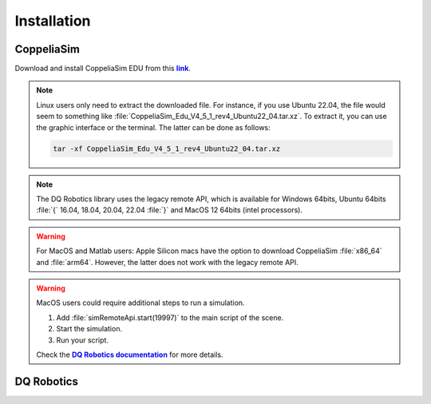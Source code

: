 =============
Installation
=============

.. _more-info: https://dqroboticsgithubio.readthedocs.io/en/latest/installation/python.html
.. |more-info| replace:: **DQ Robotics documentation**

.. _tutorial: https://ros2-tutorial.readthedocs.io/en/latest/preamble/python.html
.. |tutorial| replace:: **tutorial**

.. _environment: https://ros2-tutorial.readthedocs.io/en/latest/preamble/python/installing_python.html#isolate-your-environment-with-a-venv
.. |environment| replace:: **environment**


.. _sudo: https://ros2-tutorial.readthedocs.io/en/latest/preamble/ubuntu.html
.. |sudo| replace:: **Ubuntu Terminal Basics**

.. _repository: https://github.com/dqrobotics/matlab.git
.. |repository| replace:: **repository**


.. _pycharm: https://www.jetbrains.com/pycharm/
.. |pycharm| replace:: **PyCharm**


.. |ubuntu| image:: https://img.shields.io/badge/official%20support-Ubuntu%20LTS-orange

.. |windows| image:: https://img.shields.io/badge/partial%20support-Windows%20&%20macOS-blue

.. |python| image:: https://img.shields.io/pypi/pyversions/dqrobotics/21.4.0a75



.. _link: https://www.coppeliarobotics.com/
.. |link| replace:: **link**


CoppeliaSim
-----------

Download and install CoppeliaSim EDU from this |link|_.

.. note::
    Linux users only need to extract the downloaded file. For instance, if you use Ubuntu 22.04,
    the file would seem to something like :file:`CoppeliaSim_Edu_V4_5_1_rev4_Ubuntu22_04.tar.xz`. To extract it, you
    can use the graphic interface or the terminal. The latter can be done as follows:

    .. code-block:: python

        tar -xf CoppeliaSim_Edu_V4_5_1_rev4_Ubuntu22_04.tar.xz


.. note::
   The DQ Robotics library uses the legacy remote API, which is available for Windows 64bits,
   Ubuntu 64bits :file:`{` 16.04, 18.04, 20.04, 22.04 :file:`}` and MacOS 12 64bits (intel processors).

.. warning::
   For MacOS and Matlab users: Apple Silicon macs have the option to download CoppeliaSim :file:`x86_64` and :file:`arm64`.
   However, the latter does not work with the legacy remote API.

.. warning::
   MacOS users could require additional steps to run a simulation.

   #. Add :file:`simRemoteApi.start(19997)` to the main script of the scene.
   #. Start the simulation.
   #. Run your script.

   Check the |more-info|_ for more details.

.. raw:: html

    <video width="100%" height="auto" autoplay muted loop playsInline> <source
     src="../../_static/videos/coppeliaSim.mp4"
     type="video/mp4" style="margin-left: -220px; margin-right: -10.5%">
     Your browser does not support the video tag.  </video>



DQ Robotics
-----------

.. tab-set::

    .. tab-item:: Matlab

        .. warning::
           DQ Robotics for Matlab is distributed as a LGPLV3 licensed package. Matlab, however, is not free software and other third-party toolboxes may also not be free.

        .. note::
           The installation for Matlab has four steps:
            #. Download the DQ Robotics.
            #. Add the DQ Robotics to the path in Matlab.
            #. Add the :file:`matlab folder` located in your CoppeliaSim to the path in Matlab.
            #. Add the :file:`remoteApi` located in CoppeliaSim to the path in Matlab. The :file:`remoteApi`

        Clone the repository (you can use `Github Desktop <https://desktop.github.com/>`_ or `git commands <https://git-scm.com/>`_ ). Alternatively,
        you can download the zip file.

        .. tab-set::

            .. tab-item:: git

                .. code-block:: python

                       cd ~
                       git clone https://github.com/dqrobotics/matlab.git

                Set the path in Matlab. Example:

                .. raw:: html

                    <video width="100%" height="auto" autoplay muted loop playsInline> <source
                     src="../../_static/videos/add_path_windows.mp4"
                     type="video/mp4" style="margin-left: -220px; margin-right: -10.5%">
                     Your browser does not support the video tag.  </video>

            .. tab-item:: zip file

                    Download the zip file (Only if you did not clone the repository)


                    Go to the |repository|_ clik on :bdg-success:`<> Code`, and clik on :bdg-primary-line:`Download ZIP`.

                    .. image:: /_static/basics/install_matlab_zip.png
                       :align: center


                    Unzip the :bdg-secondary:`matlab-master.zip` file and add it to the Path in Matlab.



        |


        Add to the path both the :file:`matlab folder` and the :file:`remoteApi`. Usually, they are located in



        .. tab-set::

            .. tab-item:: Ubuntu x64

                .. code-block:: python

                    YOUR_COPPELIASIM_PATH/programming/legacyRemoteApi/remoteApiBindings/lib/lib/YOUR_UBUNTU_VERSION

                .. code-block:: python

                    YOUR_COPPELIASIM_PATH/programming/legacyRemoteApi/remoteApiBindings/matlab/matlab

                .. raw:: html

                    <video width="100%" height="auto" autoplay muted loop playsInline> <source
                     src="../../_static/videos/add_path_remote_api_ubuntu.mp4"
                     type="video/mp4" style="margin-left: -220px; margin-right: -10.5%">
                     Your browser does not support the video tag.  </video>

            .. tab-item:: Windows x64

                .. code-block:: python

                    C:/Program Files/CoppeliaRobotics/CoppeliaSimEdu/programming/legacyRemoteApi/remoteApiBindings/lib/lib/Windows

                .. code-block:: python

                    C:/Program Files/CoppeliaRobotics/CoppeliaSimEdu/programming/legacyRemoteApi/remoteApiBindings/matlab/matlab

                .. raw:: html

                    <video width="100%" height="auto" autoplay muted loop playsInline> <source
                     src="../../_static/videos/add_path_remote_api.mp4"
                     type="video/mp4" style="margin-left: -220px; margin-right: -10.5%">
                     Your browser does not support the video tag.  </video>



    .. tab-item:: Python

            |ubuntu| |windows| |python|

            .. tip::
               If you are unfamiliar with Python, check this |tutorial|_
               before installing the library.

            .. danger::
               You could break your system or create annoying conflicts by using :file:`sudo`. Check |sudo|_ to learn more.

            .. tip::
               It is a good practice to isolate your Python |environment|_ (i.e., using :file:`venv` to create virtual environments).


            Open a terminal and run (using a virtual environment hopefully):

            .. code-block:: python

                python3 -m pip install --user --pre dqrobotics


            .. hint::

                |pycharm| is an excellent multiplatform software to manage your Python scripts and your Python |environment|_.
                The Community Edition is free and open source.

            Check this video using Pycharm to install DQ Robotics in a virtual environment:


            .. raw:: html

                    <video width="100%" height="auto" autoplay muted loop playsInline> <source
                     src="../../_static/videos/pycharm.mp4"
                     type="video/mp4" style="margin-left: -220px; margin-right: -10.5%">
                     Your browser does not support the video tag.  </video>


    .. tab-item:: C++

            |ubuntu|

            .. warning::
                For this tutorial, the C++ version is recommended only for experienced users.

            Open a terminal and run:

            .. code-block:: python

                sudo add-apt-repository ppa:dqrobotics-dev/development
                sudo apt-get update
                sudo apt-get install libdqrobotics libdqrobotics-interface-vrep
       

